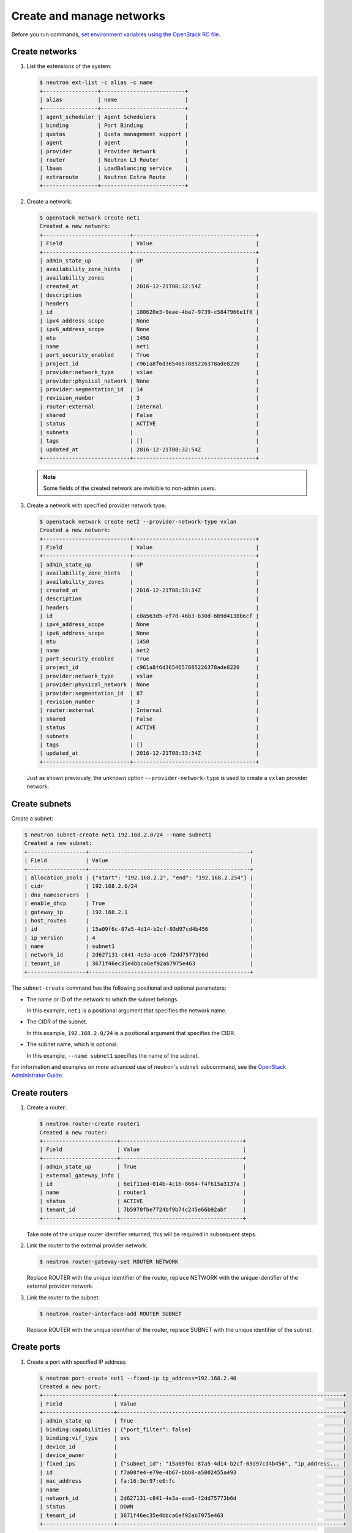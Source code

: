 ==========================
Create and manage networks
==========================

Before you run commands, `set environment variables using the OpenStack RC file
<http://docs.openstack.org/user-guide/common/cli-set-environment-variables-using-openstack-rc.html>`_.

Create networks
~~~~~~~~~~~~~~~

#. List the extensions of the system:

   .. code-block:: console

      $ neutron ext-list -c alias -c name
      +-----------------+--------------------------+
      | alias           | name                     |
      +-----------------+--------------------------+
      | agent_scheduler | Agent Schedulers         |
      | binding         | Port Binding             |
      | quotas          | Quota management support |
      | agent           | agent                    |
      | provider        | Provider Network         |
      | router          | Neutron L3 Router        |
      | lbaas           | LoadBalancing service    |
      | extraroute      | Neutron Extra Route      |
      +-----------------+--------------------------+

#. Create a network:

   .. code-block:: console

      $ openstack network create net1
      Created a new network:
      +---------------------------+--------------------------------------+
      | Field                     | Value                                |
      +---------------------------+--------------------------------------+
      | admin_state_up            | UP                                   |
      | availability_zone_hints   |                                      |
      | availability_zones        |                                      |
      | created_at                | 2016-12-21T08:32:54Z                 |
      | description               |                                      |
      | headers                   |                                      |
      | id                        | 180620e3-9eae-4ba7-9739-c5847966e1f0 |
      | ipv4_address_scope        | None                                 |
      | ipv6_address_scope        | None                                 |
      | mtu                       | 1450                                 |
      | name                      | net1                                 |
      | port_security_enabled     | True                                 |
      | project_id                | c961a8f6d3654657885226378ade8220     |
      | provider:network_type     | vxlan                                |
      | provider:physical_network | None                                 |
      | provider:segmentation_id  | 14                                   |
      | revision_number           | 3                                    |
      | router:external           | Internal                             |
      | shared                    | False                                |
      | status                    | ACTIVE                               |
      | subnets                   |                                      |
      | tags                      | []                                   |
      | updated_at                | 2016-12-21T08:32:54Z                 |
      +---------------------------+--------------------------------------+

   .. note::

      Some fields of the created network are invisible to non-admin users.

#. Create a network with specified provider network type.

   .. code-block:: console

      $ openstack network create net2 --provider-network-type vxlan
      Created a new network:
      +---------------------------+--------------------------------------+
      | Field                     | Value                                |
      +---------------------------+--------------------------------------+
      | admin_state_up            | UP                                   |
      | availability_zone_hints   |                                      |
      | availability_zones        |                                      |
      | created_at                | 2016-12-21T08:33:34Z                 |
      | description               |                                      |
      | headers                   |                                      |
      | id                        | c0a563d5-ef7d-46b3-b30d-6b9d4138b6cf |
      | ipv4_address_scope        | None                                 |
      | ipv6_address_scope        | None                                 |
      | mtu                       | 1450                                 |
      | name                      | net2                                 |
      | port_security_enabled     | True                                 |
      | project_id                | c961a8f6d3654657885226378ade8220     |
      | provider:network_type     | vxlan                                |
      | provider:physical_network | None                                 |
      | provider:segmentation_id  | 87                                   |
      | revision_number           | 3                                    |
      | router:external           | Internal                             |
      | shared                    | False                                |
      | status                    | ACTIVE                               |
      | subnets                   |                                      |
      | tags                      | []                                   |
      | updated_at                | 2016-12-21T08:33:34Z                 |
      +---------------------------+--------------------------------------+

   Just as shown previously, the unknown option ``--provider-network-type``
   is used to create a ``vxlan`` provider network.

Create subnets
~~~~~~~~~~~~~~

Create a subnet:

.. code-block:: console

   $ neutron subnet-create net1 192.168.2.0/24 --name subnet1
   Created a new subnet:
   +------------------+--------------------------------------------------+
   | Field            | Value                                            |
   +------------------+--------------------------------------------------+
   | allocation_pools | {"start": "192.168.2.2", "end": "192.168.2.254"} |
   | cidr             | 192.168.2.0/24                                   |
   | dns_nameservers  |                                                  |
   | enable_dhcp      | True                                             |
   | gateway_ip       | 192.168.2.1                                      |
   | host_routes      |                                                  |
   | id               | 15a09f6c-87a5-4d14-b2cf-03d97cd4b456             |
   | ip_version       | 4                                                |
   | name             | subnet1                                          |
   | network_id       | 2d627131-c841-4e3a-ace6-f2dd75773b6d             |
   | tenant_id        | 3671f46ec35e4bbca6ef92ab7975e463                 |
   +------------------+--------------------------------------------------+

The ``subnet-create`` command has the following positional and optional
parameters:

-  The name or ID of the network to which the subnet belongs.

   In this example, ``net1`` is a positional argument that specifies the
   network name.

-  The CIDR of the subnet.

   In this example, ``192.168.2.0/24`` is a positional argument that
   specifies the CIDR.

-  The subnet name, which is optional.

   In this example, ``--name subnet1`` specifies the name of the
   subnet.

For information and examples on more advanced use of neutron's
``subnet`` subcommand, see the `OpenStack Administrator
Guide <http://docs.openstack.org/admin-guide/networking-use.html#advanced-networking-operations>`__.

Create routers
~~~~~~~~~~~~~~

#. Create a router:

   .. code-block:: console

      $ neutron router-create router1
      Created a new router:
      +-----------------------+--------------------------------------+
      | Field                 | Value                                |
      +-----------------------+--------------------------------------+
      | admin_state_up        | True                                 |
      | external_gateway_info |                                      |
      | id                    | 6e1f11ed-014b-4c16-8664-f4f615a3137a |
      | name                  | router1                              |
      | status                | ACTIVE                               |
      | tenant_id             | 7b5970fbe7724bf9b74c245e66b92abf     |
      +-----------------------+--------------------------------------+

   Take note of the unique router identifier returned, this will be
   required in subsequent steps.

#. Link the router to the external provider network:

   .. code-block:: console

      $ neutron router-gateway-set ROUTER NETWORK

   Replace ROUTER with the unique identifier of the router, replace NETWORK
   with the unique identifier of the external provider network.

#. Link the router to the subnet:

   .. code-block:: console

      $ neutron router-interface-add ROUTER SUBNET

   Replace ROUTER with the unique identifier of the router, replace SUBNET
   with the unique identifier of the subnet.

Create ports
~~~~~~~~~~~~

#. Create a port with specified IP address:

   .. code-block:: console

      $ neutron port-create net1 --fixed-ip ip_address=192.168.2.40
      Created a new port:
      +----------------------+----------------------------------------------------------------------+
      | Field                | Value                                                                |
      +----------------------+----------------------------------------------------------------------+
      | admin_state_up       | True                                                                 |
      | binding:capabilities | {"port_filter": false}                                               |
      | binding:vif_type     | ovs                                                                  |
      | device_id            |                                                                      |
      | device_owner         |                                                                      |
      | fixed_ips            | {"subnet_id": "15a09f6c-87a5-4d14-b2cf-03d97cd4b456", "ip_address... |
      | id                   | f7a08fe4-e79e-4b67-bbb8-a5002455a493                                 |
      | mac_address          | fa:16:3e:97:e0:fc                                                    |
      | name                 |                                                                      |
      | network_id           | 2d627131-c841-4e3a-ace6-f2dd75773b6d                                 |
      | status               | DOWN                                                                 |
      | tenant_id            | 3671f46ec35e4bbca6ef92ab7975e463                                     |
      +----------------------+----------------------------------------------------------------------+

   In the previous command, ``net1`` is the network name, which is a
   positional argument. :option:`--fixed-ip ip_address=192.168.2.40` is
   an option which specifies the port's fixed IP address we wanted.

   .. note::

      When creating a port, you can specify any unallocated IP in the
      subnet even if the address is not in a pre-defined pool of allocated
      IP addresses (set by your cloud provider).

#. Create a port without specified IP address:

   .. code-block:: console

      $ neutron port-create net1
      Created a new port:
      +----------------------+----------------------------------------------------------------------+
      | Field                | Value                                                                |
      +----------------------+----------------------------------------------------------------------+
      | admin_state_up       | True                                                                 |
      | binding:capabilities | {"port_filter": false}                                               |
      | binding:vif_type     | ovs                                                                  |
      | device_id            |                                                                      |
      | device_owner         |                                                                      |
      | fixed_ips            | {"subnet_id": "15a09f6c-87a5-4d14-b2cf-03d97cd4b456", "ip_address... |
      | id                   | baf13412-2641-4183-9533-de8f5b91444c                                 |
      | mac_address          | fa:16:3e:f6:ec:c7                                                    |
      | name                 |                                                                      |
      | network_id           | 2d627131-c841-4e3a-ace6-f2dd75773b6d                                 |
      | status               | DOWN                                                                 |
      | tenant_id            | 3671f46ec35e4bbca6ef92ab7975e463                                     |
      +----------------------+----------------------------------------------------------------------+

   .. note::

      Note that the system allocates one IP address if you do not specify
      an IP address in the :command:`neutron port-create` command.

   .. note::

      You can specify a MAC address with :option:`--mac-address MAC_ADDRESS`.
      If you specify an invalid MAC address, including ``00:00:00:00:00:00``
      or ``ff:ff:ff:ff:ff:ff``, you will get an error.

#. Query ports with specified fixed IP addresses:

   .. code-block:: console

      $ neutron port-list --fixed-ips ip_address=192.168.2.2 \
        ip_address=192.168.2.40
      +----------------+------+-------------------+-------------------------------------------------+
      | id             | name | mac_address       | fixed_ips                                       |
      +----------------+------+-------------------+-------------------------------------------------+
      | baf13412-26... |      | fa:16:3e:f6:ec:c7 | {"subnet_id"... ..."ip_address": "192.168.2.2"} |
      | f7a08fe4-e7... |      | fa:16:3e:97:e0:fc | {"subnet_id"... ..."ip_address": "192.168.2.40"}|
      +----------------+------+-------------------+-------------------------------------------------+

   :option:`--fixed-ips ip_address=192.168.2.2 ip_address=192.168.2.40` is one
   unknown option.

How to find unknown options
~~~~~~~~~~~~~~~~~~~~~~~~~~~

The unknown options can be easily found by watching the output of
:command:`create_xxx` or :command:`show_xxx` command. For example,
in the port creation command, we see the fixed\_ips fields, which
can be used as an unknown option.
